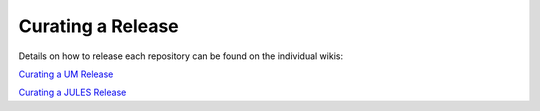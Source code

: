 Curating a Release
==================

Details on how to release each repository can be found on the individual wikis:

`Curating a UM Release <https://code.metoffice.gov.uk/trac/um/wiki/CuratingARelease>`_

`Curating a JULES Release <https://code.metoffice.gov.uk/trac/jules/wiki/CuratingARelease>`_

